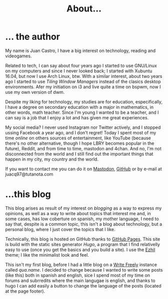 #+TITLE: About...

* ... the author
My name is Juan Castro, I have a big interest on technology, reading and videogames.

Related to tech, I can say about four years ago I started to use GNU/Linux on my computers and since I never looked back; I started with Xubuntu 16.04, but now I use Arch Linux, btw. With a similar interest, about two years ago I started to use /Tiling Window Managers/ instead of the clasics desktop environments. Afer my initiation on i3 and live quite a time on bspwm, now I use my own version of dwm.

Despite my liking for technology, my studies are for education, especifically, I have a degree on secondary education with a major in mathematics, in other words, math teacher. Since I'm young I wanted to be a teacher, and I can say is a job that I enjoy a lot and has given me great experiences.

My social media? I never used Instagram nor Twitter actively, and I stopped ussing Facebook a year ago, and I don't regret! Today I spent most of my time /online/ on others sources of entertainment, like YouTube (because there's no other alternative, though I hope LBRY becomes popular in the future), Reddit, and from time to time, mastodon and 4chan. And no, I'm not disconnected from the world and I still find out the important things that happen in my city, my country and the world.

If you want to contact me you can do it on [[https://mstdn.mx/@juacq97][Mastodon]], [[https://github.com/juacq97][GitHub]] or by e-mail at juacq97@tutanota.com

* ...this blog
This blog arises as result of my interest on /blogging/ as a way to express my opinions, as well as a way to write about topics that interest me and, in some cases, has low coberture on spanish, my mother language, I need to say that, despite is a common topic, this isn't a blog about technology, but a personal blog, where I just cover the topics that I like.

Technically, this blog is hosted on GitHub thanks to [[https://pages.github.com/][GitHub Pages]]. This site is build with the static sites generator [[gohugo.io][Hugo]], a program that I find relativelly easy to use (once you get the basics and you build a site). I use the [[https://github.com/vividvilla/ezhil][Ezhil]] theme; I like the minimalist look and feel. 

This isn't my first blog, before I had a little blog on a [[https://writefreely.org/][Write Freely]] instance called [[qua.name]]. I decided to change because I wanted to write some posts (like this) both in spanish and english, sice I spend most of my time on forums and subrredits where the main langugae is english, and thanks to hugo I can add easily a button to change the language of the posts (located at the page footer).
